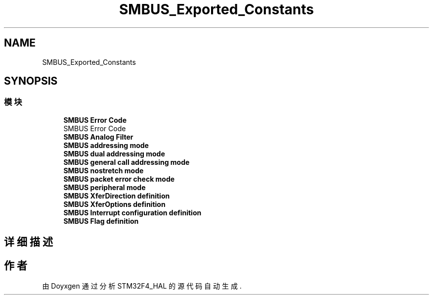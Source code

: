 .TH "SMBUS_Exported_Constants" 3 "2020年 八月 7日 星期五" "Version 1.24.0" "STM32F4_HAL" \" -*- nroff -*-
.ad l
.nh
.SH NAME
SMBUS_Exported_Constants
.SH SYNOPSIS
.br
.PP
.SS "模块"

.in +1c
.ti -1c
.RI "\fBSMBUS Error Code\fP"
.br
.RI "SMBUS Error Code "
.ti -1c
.RI "\fBSMBUS Analog Filter\fP"
.br
.ti -1c
.RI "\fBSMBUS addressing mode\fP"
.br
.ti -1c
.RI "\fBSMBUS dual addressing mode\fP"
.br
.ti -1c
.RI "\fBSMBUS general call addressing mode\fP"
.br
.ti -1c
.RI "\fBSMBUS nostretch mode\fP"
.br
.ti -1c
.RI "\fBSMBUS packet error check mode\fP"
.br
.ti -1c
.RI "\fBSMBUS peripheral mode\fP"
.br
.ti -1c
.RI "\fBSMBUS XferDirection definition\fP"
.br
.ti -1c
.RI "\fBSMBUS XferOptions definition\fP"
.br
.ti -1c
.RI "\fBSMBUS Interrupt configuration definition\fP"
.br
.ti -1c
.RI "\fBSMBUS Flag definition\fP"
.br
.in -1c
.SH "详细描述"
.PP 

.SH "作者"
.PP 
由 Doyxgen 通过分析 STM32F4_HAL 的 源代码自动生成\&.
